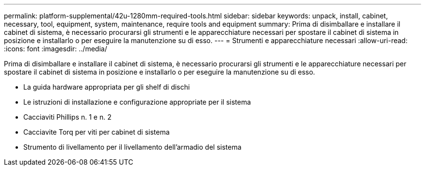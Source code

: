 ---
permalink: platform-supplemental/42u-1280mm-required-tools.html 
sidebar: sidebar 
keywords: unpack, install, cabinet, necessary, tool, equipment, system, maintenance, require tools and equipment 
summary: Prima di disimballare e installare il cabinet di sistema, è necessario procurarsi gli strumenti e le apparecchiature necessari per spostare il cabinet di sistema in posizione e installarlo o per eseguire la manutenzione su di esso. 
---
= Strumenti e apparecchiature necessari
:allow-uri-read: 
:icons: font
:imagesdir: ../media/


[role="lead"]
Prima di disimballare e installare il cabinet di sistema, è necessario procurarsi gli strumenti e le apparecchiature necessari per spostare il cabinet di sistema in posizione e installarlo o per eseguire la manutenzione su di esso.

* La guida hardware appropriata per gli shelf di dischi
* Le istruzioni di installazione e configurazione appropriate per il sistema
* Cacciaviti Phillips n. 1 e n. 2
* Cacciavite Torq per viti per cabinet di sistema
* Strumento di livellamento per il livellamento dell'armadio del sistema

